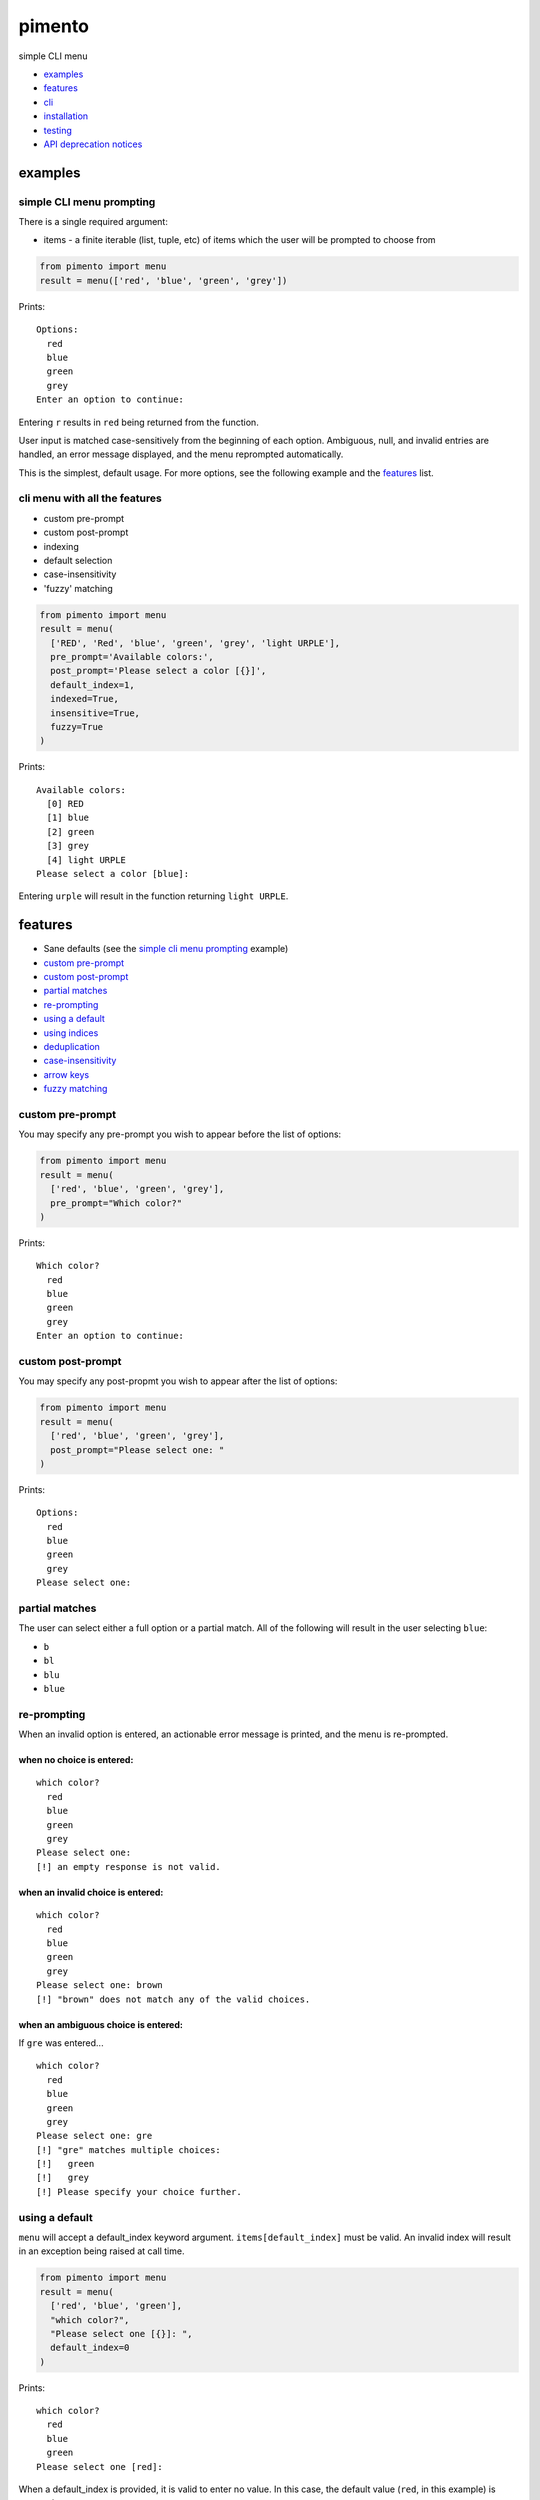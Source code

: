 =======
pimento
=======

simple CLI menu

* `examples`_
* `features`_
* `cli`_
* `installation`_
* `testing`_
* `API deprecation notices`_

examples
========

simple CLI menu prompting
-------------------------

There is a single required argument:

* items - a finite iterable (list, tuple, etc) of items which the user will be prompted to choose from

.. code:: python

  from pimento import menu
  result = menu(['red', 'blue', 'green', 'grey'])

Prints:
::

  Options:
    red
    blue
    green
    grey
  Enter an option to continue: 

Entering ``r`` results in ``red`` being returned from the function.

User input is matched case-sensitively from the beginning of each option.  Ambiguous, null, and invalid entries are handled, an error message displayed, and the menu reprompted automatically.

This is the simplest, default usage.  For more options, see the following example and the `features`_ list.
  
cli menu with all the features
------------------------------

* custom pre-prompt
* custom post-prompt
* indexing
* default selection
* case-insensitivity
* 'fuzzy' matching

.. code:: python

  from pimento import menu
  result = menu(
    ['RED', 'Red', 'blue', 'green', 'grey', 'light URPLE'],
    pre_prompt='Available colors:',
    post_prompt='Please select a color [{}]',
    default_index=1,
    indexed=True,
    insensitive=True,
    fuzzy=True
  )

Prints:
::

  Available colors:
    [0] RED
    [1] blue
    [2] green
    [3] grey
    [4] light URPLE
  Please select a color [blue]: 

Entering ``urple`` will result in the function returning ``light URPLE``.

features
========

* Sane defaults (see the `simple cli menu prompting`_ example)
* `custom pre-prompt`_
* `custom post-prompt`_
* `partial matches`_
* `re-prompting`_
* `using a default`_
* `using indices`_
* `deduplication`_
* `case-insensitivity`_
* `arrow keys`_
* `fuzzy matching`_

custom pre-prompt
-----------------

You may specify any pre-prompt you wish to appear before the list of options:

.. code:: python

  from pimento import menu
  result = menu(
    ['red', 'blue', 'green', 'grey'],
    pre_prompt="Which color?"
  )

Prints:
::

  Which color?
    red
    blue
    green
    grey
  Enter an option to continue: 

custom post-prompt
------------------

You may specify any post-propmt you wish to appear after the list of options:

.. code:: python

  from pimento import menu
  result = menu(
    ['red', 'blue', 'green', 'grey'],
    post_prompt="Please select one: "
  )

Prints:
::

  Options:
    red
    blue
    green
    grey
  Please select one:

partial matches
---------------

The user can select either a full option or a partial match.  All of the following will result in the user selecting ``blue``:

* ``b``
* ``bl``
* ``blu``
* ``blue``

re-prompting
------------

When an invalid option is entered, an actionable error message is printed, and the menu is re-prompted.

when no choice is entered:
~~~~~~~~~~~~~~~~~~~~~~~~~~

::

  which color?
    red
    blue
    green
    grey
  Please select one: 
  [!] an empty response is not valid.

when an invalid choice is entered:
~~~~~~~~~~~~~~~~~~~~~~~~~~~~~~~~~~

::

  which color?
    red
    blue
    green
    grey
  Please select one: brown
  [!] "brown" does not match any of the valid choices.

when an ambiguous choice is entered:
~~~~~~~~~~~~~~~~~~~~~~~~~~~~~~~~~~~~

If ``gre`` was entered...
::

  which color?
    red
    blue
    green
    grey
  Please select one: gre
  [!] "gre" matches multiple choices:
  [!]   green
  [!]   grey
  [!] Please specify your choice further.

using a default
---------------

``menu`` will accept a default_index keyword argument.  ``items[default_index]`` must be valid.  An invalid index will result in an exception being raised at call time.

.. code:: python

  from pimento import menu
  result = menu(
    ['red', 'blue', 'green'],
    "which color?",
    "Please select one [{}]: ",
    default_index=0
  )

Prints:
::

  which color?
    red
    blue
    green
  Please select one [red]: 

When a default_index is provided, it is valid to enter no value.  In this case, the default value (``red``, in this example) is returned.

When a default_index is provided, if ``{}`` is present in the post-prompt, it will be replaced with the value of ``items[default_index]``.  It is recommended, but not required, that if you set a default_index, you should display the default value to the users via this substitution mechanism.

using indices
-------------

``menu`` will accept an ``indexed`` argument.  When set to ``True``, indices will be printed with each option, and it will be valid to enter an index to choose an option.

.. code:: python

  from pimento import menu
  result = menu(
    ['red', 'blue', 'green'],
    "which color?",
    "Please select one [{}]: ",
    default_index=0,
    indexed=True
  )

Prints:
::

  which color?
    [0] red
    [1] blue
    [2] green
  Please select one [red]: 

Choosing any of the following will return ``red``:

* \<enter\> (to select the default)
* ``r``
* ``re``
* ``red``
* 0 (index)

When using indices, the selection is matched first by index, then by item.  Given the following menu...
::

  which number?
    [0] 100
    [1] 200
    [2] 300
  Please select one:

...the selection/result pairs are:

* 0 -> 100 (selection treated as index)
* 1 -> 200 (selection treated as index)
* 2 -> 300 (selection treated as index)
* 3 -> 300 (selection matched no index, matched against items)
* 10 -> 100 (selection matched no index, matched against items)
* 20 -> 200 (selection matched no index, matched against items)
* 30 -> 300 (selection matched no index, matched against items)

deduplication
-------------

If you pass multiple matching items into ``menu``, it will deduplicate them for you.  This is to prevent the following scenario:
::

  pimento foo foo
  Options:
    foo
    foo
  Please select an option: foo
  [!] "foo" matches multiple choices:
  [!]   foo
  [!]   foo
  [!] Please specify your choice further.

You can't specify a choice any further in this case, so ``pimento`` deduplicates the list for you.
If you expect your list of items not to need deduplication, you should check that prior to calling ``menu``.

case-insensitivity
------------------

``menu`` will accept an ``insensitive`` argument, which will make the menu match user input to the menu options in a case-insensitive manner.

.. code:: python

    from pimento import menu
    result = menu(
      ['RED', 'Blue', 'green'],
      insensitive=True
    )

Prints:
::

    Options:
      RED
      Blue
      green
    Enter an option to continue: 

Entering ``red`` will get you ``RED``, ``blue`` will get you ``Blue``, and ``GREEN`` will get you ``green``.

fuzzy matching
--------------

``menu`` will accept a ``fuzzy`` argument, which will make the menu search for the words in the user input in the words of the item string,
rather than just matching the user input from the start of the option:

.. code:: python

    from pimento import menu
    result = menu(
      ['a blue thing', 'one green thing'],
      fuzzy=True
    )

Prints:
::

    Options:
      a blue thing
      one green thing
    Enter an option to continue: 

Entering ``thing n`` will return ``one green thing``.

This method matches ``thing`` to both options (both contain the full word ``thing``), then matches ``n`` only to ``one green thing``,
because that's the only option with an unmatched ``n`` (in both ``one`` and ``green``).

arrow keys
----------

When running in a \*nix environment, ``menu`` will use the Gnu ``readline`` library to provide support for command history and the use of arrow keys to edit entered text:
::

  Options:
    foo
  Enter an option to continue: oo
  [!] "oo" does not match any of the valid choices.
  Options:
    foo
  Enter an option to continue: <up><left><left>f<enter>
  foo

In the above example, the user hit ``<up>``, which brought back 'oo' and put the cursor at the end.  They then hit ``<left>`` twice to get the cursor back to the beginning of the word, inserted 'f' to spell the valid option 'foo', and hit enter.

CLI
===

There is a standalone CLI tool of the same name (``pimento``), which is a wrapper for ``pimento.menu``, and can be used to create simple menus quickly on the command line:
::

    pimento --help
    usage: pimento [-h] [--pre TEXT] [--post TEXT] [--default-index INT]
                   [--indexed]
                   option [option ...]

    Present the user with a simple CLI menu, and return the option chosen. The
    menu is presented via stderr. The output is printed to stdout for piping.

    positional arguments:
      option                The option(s) to present to the user.

    optional arguments:
      -h, --help            show this help message and exit
      --pre TEXT, -p TEXT   The pre-prompt/title/introduction to the menu.
                            [Options:]
      --post TEXT, -P TEXT  The prompt presented to the user after the menu items.
      --default-index INT, -d INT
                            The index of the item to use as the default
      --indexed, -i         Print indices with the options, and allow the user to
                            use them to choose.
      --insensitive, -I     Perform insensitive matching. Also drops any items
                            that case-insensitively match prior items.
      --fuzzy, -f           search for the individual words in the user input anywhere in the item strings.

    The default for the post prompt is "Enter an option to continue: ". If
    --default-index is specified, the default option value will be printed in the
    post prompt as well.


installation
============

Latest pushed to Pypi_ (v0.5.3_)

.. _Pypi: https://pypi.python.org/pypi/pimento
.. _v0.5.3: https://github.com/toejough/pimento/releases/tag/v0.5.3

::

    pip install pimento

Latest
::

    pip install git+https://github.com/toejough/pimento

testing
=======

pimento has been tested on python 2.7.9 and 3.4.3 on OSX.  To test yourself:
::

    git clone https://github.com/toejough/pimento
    cd pimento
    pip install tox
    tox

API deprecation notices
=======================

Prompt ordering
---------------

Prior to version 0.4.0, the signature for ``menu`` was:

.. code:: python

    def menu(pre_prompt, items, post_prompt=DEFAULT, default_index=None, indexed=False):

In v0.4.0, the signature changed to:

.. code:: python

    def menu(items, pre_prompt=DEFAULT, post_prompt=DEFAULT, default_index=None, indexed=False):

To ease transition of any users, there is special code in place to determine which order the caller is passing in ``items`` and ``pre_prompt``.  All pre-0.4.0 code should continue to work, but passing ``pre_prompt`` as the first argument is a deprecated use and should be discontinued.  Old code should be updated.  The compatibility mode will be discontinued soon, but definitely by 1.0.0.

The API was changed to allow the simplest possible calling/use of the ``menu`` function.  The original signature was chosen because I thought that there wasn't a sensible default value, but "Options:" seems sensible enough for a generic default.

Search matching
---------------

As of version 0.6.0, the ``search`` method of matching is deprecated.  It will be removed within a few releases, but definitely by v1.0.0.

``fuzzy`` matching matches the same cases, and is more versatile.
